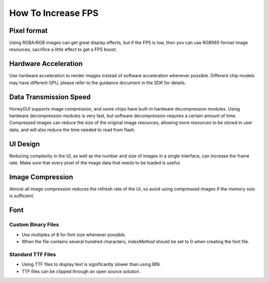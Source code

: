 .. _FAQ_FPS_EN:

=====================
How To Increase FPS
=====================

Pixel format
------------

Using RGBA/RGB images can get great display effects, but if the FPS is low, then you can use
RGB565 format image resources, sacrifice a little effect to get a FPS boost.

Hardware Acceleration
---------------------

Use hardware acceleration to render images instead of software acceleration whenever possible.
Different chip models may have different GPU, please refer to the guidance document in the SDK for
details.

Data Transmission Speed
-----------------------

HoneyGUI supports image compression, and some chips have built-in hardware decompression modules.
Using hardware decompression modules is very fast, but software decompression requires a certain
amount of time. Compressed images can reduce the size of the original image resources, allowing more
resources to be stored in user data, and will also reduce the time needed to read from flash.

UI Design
---------

Reducing complexity in the UI, as well as the number and size of images in a single interface, can
increase the frame rate. Make sure that every pixel of the image data that needs to be loaded is
useful.

Image Compression
-----------------

Almost all image compression reduces the refresh rate of the UI, so avoid using compressed images
if the memory size is sufficient.

Font
----

Custom Binary Files
~~~~~~~~~~~~~~~~~~~~

- Use multiples of 8 for font size whenever possible.
- When the file contains several hundred characters, `indexMethod` should be set to 0 when creating
  the font file.

Standard TTF Files
~~~~~~~~~~~~~~~~~~~

- Using TTF files to display text is significantly slower than using BIN.
- TTF files can be clipped through an open source solution.
